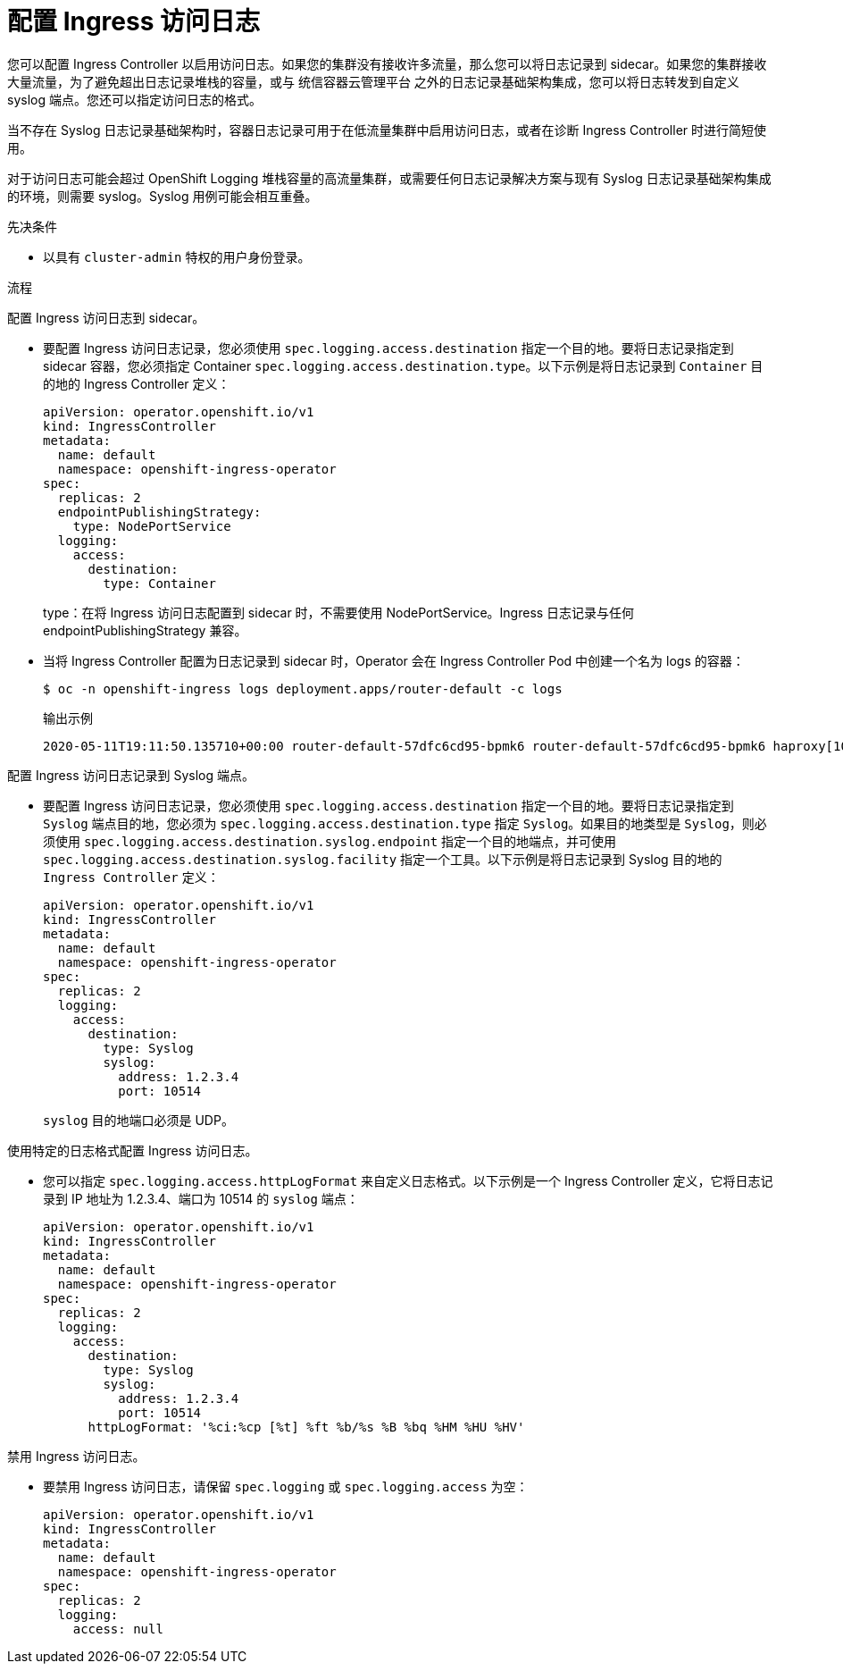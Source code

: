 // Module included in the following assemblies:
//
// * ingress/configure-ingress-operator.adoc

:_content-type: PROCEDURE
[id="nw-configure-ingress-access-logging_{context}"]
= 配置 Ingress 访问日志

您可以配置 Ingress Controller 以启用访问日志。如果您的集群没有接收许多流量，那么您可以将日志记录到 sidecar。如果您的集群接收大量流量，为了避免超出日志记录堆栈的容量，或与 统信容器云管理平台 之外的日志记录基础架构集成，您可以将日志转发到自定义 syslog 端点。您还可以指定访问日志的格式。

当不存在 Syslog 日志记录基础架构时，容器日志记录可用于在低流量集群中启用访问日志，或者在诊断 Ingress Controller 时进行简短使用。

对于访问日志可能会超过 OpenShift Logging 堆栈容量的高流量集群，或需要任何日志记录解决方案与现有 Syslog 日志记录基础架构集成的环境，则需要 syslog。Syslog 用例可能会相互重叠。

.先决条件

* 以具有 `cluster-admin` 特权的用户身份登录。

.流程

配置 Ingress 访问日志到 sidecar。

* 要配置 Ingress 访问日志记录，您必须使用 `spec.logging.access.destination` 指定一个目的地。要将日志记录指定到 sidecar 容器，您必须指定 Container `spec.logging.access.destination.type`。以下示例是将日志记录到 `Container` 目的地的 Ingress Controller 定义：
+
[source,yaml]
----
apiVersion: operator.openshift.io/v1
kind: IngressController
metadata:
  name: default
  namespace: openshift-ingress-operator
spec:
  replicas: 2
  endpointPublishingStrategy:
    type: NodePortService
  logging:
    access:
      destination:
        type: Container
----
type：在将 Ingress 访问日志配置到 sidecar 时，不需要使用 NodePortService。Ingress 日志记录与任何 endpointPublishingStrategy 兼容。

* 当将 Ingress Controller 配置为日志记录到 sidecar 时，Operator 会在 Ingress Controller Pod 中创建一个名为 logs 的容器：
+
[source,terminal]
----
$ oc -n openshift-ingress logs deployment.apps/router-default -c logs
----
+
.输出示例
[source,terminal]
----
2020-05-11T19:11:50.135710+00:00 router-default-57dfc6cd95-bpmk6 router-default-57dfc6cd95-bpmk6 haproxy[108]: 174.19.21.82:39654 [11/May/2020:19:11:50.133] public be_http:hello-openshift:hello-openshift/pod:hello-openshift:hello-openshift:10.128.2.12:8080 0/0/1/0/1 200 142 - - --NI 1/1/0/0/0 0/0 "GET / HTTP/1.1"
----

配置 Ingress 访问日志记录到 Syslog 端点。

* 要配置 Ingress 访问日志记录，您必须使用 `spec.logging.access.destination` 指定一个目的地。要将日志记录指定到 `Syslog` 端点目的地，您必须为 `spec.logging.access.destination.type` 指定 `Syslog`。如果目的地类型是 `Syslog`，则必须使用 `spec.logging.access.destination.syslog.endpoint` 指定一个目的地端点，并可使用 `spec.logging.access.destination.syslog.facility` 指定一个工具。以下示例是将日志记录到 Syslog 目的地的 `Ingress Controller` 定义：
+
[source,yaml]
----
apiVersion: operator.openshift.io/v1
kind: IngressController
metadata:
  name: default
  namespace: openshift-ingress-operator
spec:
  replicas: 2
  logging:
    access:
      destination:
        type: Syslog
        syslog:
          address: 1.2.3.4
          port: 10514
----
+
[注意]
====
`syslog` 目的地端口必须是 UDP。
====

使用特定的日志格式配置 Ingress 访问日志。

* 您可以指定 `spec.logging.access.httpLogFormat` 来自定义日志格式。以下示例是一个 Ingress Controller 定义，它将日志记录到 IP 地址为 1.2.3.4、端口为 10514 的 `syslog` 端点：
+
[source,yaml]
----
apiVersion: operator.openshift.io/v1
kind: IngressController
metadata:
  name: default
  namespace: openshift-ingress-operator
spec:
  replicas: 2
  logging:
    access:
      destination:
        type: Syslog
        syslog:
          address: 1.2.3.4
          port: 10514
      httpLogFormat: '%ci:%cp [%t] %ft %b/%s %B %bq %HM %HU %HV'
----

禁用 Ingress 访问日志。

* 要禁用 Ingress 访问日志，请保留 `spec.logging` 或 `spec.logging.access` 为空：
+
[source,yaml]
----
apiVersion: operator.openshift.io/v1
kind: IngressController
metadata:
  name: default
  namespace: openshift-ingress-operator
spec:
  replicas: 2
  logging:
    access: null
----
